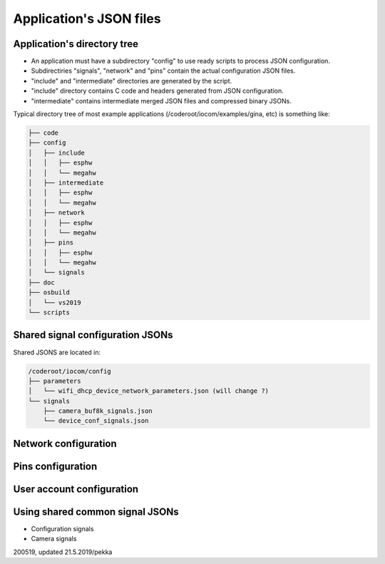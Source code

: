 Application's JSON files
========================


Application's directory tree
****************************
* An application must have a subdirectory "config" to use ready scripts to process JSON configuration.
* Subdirectiries "signals", "network" and "pins" contain the actual configuration JSON files.
* "include" and "intermediate" directories are generated by the script. 
* "include" directory contains C code and headers generated from JSON configuration.
* "intermediate" contains intermediate merged JSON files and compressed binary JSONs. 

Typical directory tree of most example applications (/coderoot/iocom/examples/gina, etc) is something like:

.. code-block:: text

    ├── code
    ├── config
    │   ├── include
    │   │   ├── esphw
    │   │   └── megahw
    │   ├── intermediate
    │   │   ├── esphw
    │   │   └── megahw
    │   ├── network
    │   │   ├── esphw
    │   │   └── megahw
    │   ├── pins
    │   │   ├── esphw
    │   │   └── megahw
    │   └── signals
    ├── doc
    ├── osbuild
    │   └── vs2019
    └── scripts



Shared signal configuration JSONs
**********************************
Shared JSONS are located in:

.. code-block:: text

    /coderoot/iocom/config
    ├── parameters
    │   └── wifi_dhcp_device_network_parameters.json (will change ?)
    └── signals
        ├── camera_buf8k_signals.json
        └── device_conf_signals.json

Network configuration
********************************

Pins configuration
********************************

User account configuration
********************************

Using shared common signal JSONs
********************************

* Configuration signals
* Camera signals

200519, updated 21.5.2019/pekka
